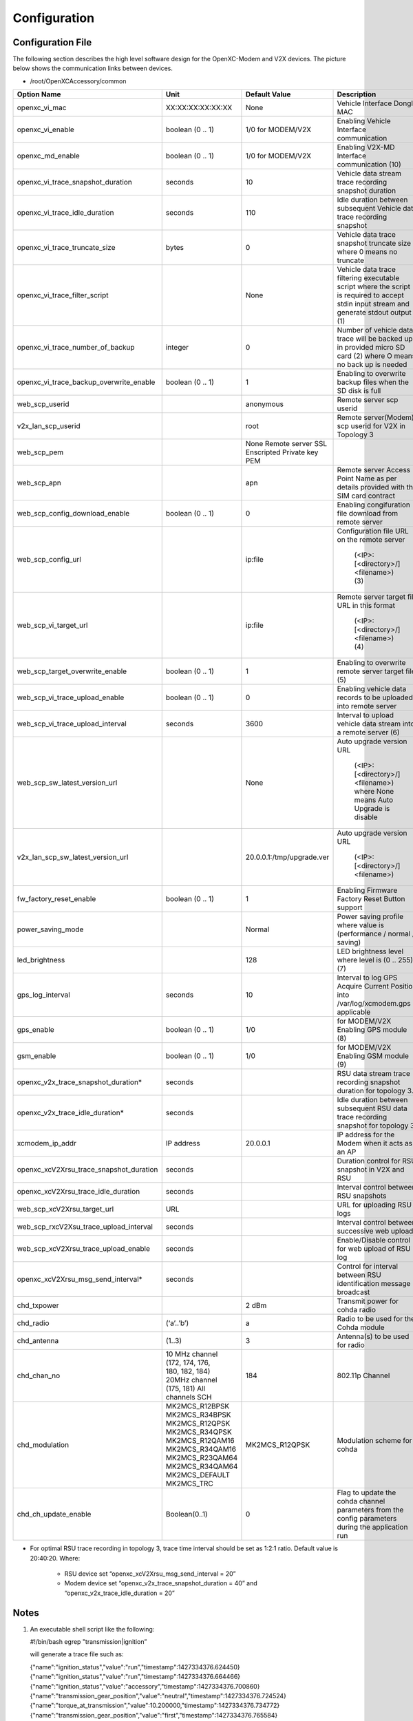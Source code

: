=============
Configuration
=============

Configuration File
-------

The following section describes the high level software design for the OpenXC-Modem and V2X devices.  The picture below shows the communication links between devices.

* /root/OpenXCAccessory/common

.. csv-table::
   :header: "Option Name", "Unit", "Default Value", "Description"
   :widths: 20, 20, 20, 30
   
   "openxc_vi_mac", "XX:XX:XX:XX:XX:XX", "None", "Vehicle Interface Dongle MAC"
   "openxc_vi_enable", "boolean (0 .. 1)", "1/0 for MODEM/V2X", "Enabling Vehicle Interface communication"
   "openxc_md_enable", "boolean (0 .. 1)", "1/0 for MODEM/V2X", "Enabling V2X-MD Interface communication (10)"
   "openxc_vi_trace_snapshot_duration", "seconds", "10", "Vehicle data stream trace recording snapshot duration"
   "openxc_vi_trace_idle_duration", "seconds", "110", "Idle duration between subsequent Vehicle data trace recording snapshot"
   "openxc_vi_trace_truncate_size", "bytes", "0", "Vehicle data trace snapshot truncate size where 0 means no truncate"
   "openxc_vi_trace_filter_script", "", "None", "Vehicle data trace filtering executable script where the script is required to accept stdin input stream and generate stdout output (1)"
   "openxc_vi_trace_number_of_backup", "integer", "0", "Number of vehicle data trace will be backed up in provided micro SD card (2)  where O means no back up is needed"
   "openxc_vi_trace_backup_overwrite_enable", "boolean (0 .. 1)", "1", "Enabling to overwrite backup files when the SD disk is full"
   "web_scp_userid", "", "anonymous", "Remote server scp userid"
   "v2x_lan_scp_userid", "", "root", "Remote server(Modem) scp userid for V2X in Topology 3"
   "web_scp_pem", "", "None Remote server SSL Enscripted Private key PEM"
   "web_scp_apn", "", "apn", "Remote server Access Point Name as per details provided with the SIM card contract"
   "web_scp_config_download_enable", "boolean (0 .. 1)", "0", "Enabling congifuration file download from remote server"
   "web_scp_config_url", "", "ip:file", "Configuration file URL on the remote server 
   
      (<IP>:[<directory>/]<filename>)
      (3)"
   "web_scp_vi_target_url", "", "ip:file", "Remote server target file URL in this format
   
      (<IP>:[<directory>/]<filename>)
      (4)"
   "web_scp_target_overwrite_enable", "boolean (0 .. 1)", "1", "Enabling to overwrite remote server target file (5)"
   "web_scp_vi_trace_upload_enable", "boolean (0 .. 1)", "0", "Enabling vehicle data records to be uploaded into remote server"
   "web_scp_vi_trace_upload_interval", "seconds", "3600", "Interval to upload vehicle data stream into a remote server (6)"
   "web_scp_sw_latest_version_url", "",  "None", "Auto upgrade version URL
   
      (<IP>:[<directory>/]<filename>)
      where None means Auto Upgrade is disable"
   "v2x_lan_scp_sw_latest_version_url", "", "20.0.0.1:/tmp/upgrade.ver", "Auto upgrade version URL 
   
      (<IP>:[<directory>/]<filename>)"
   "fw_factory_reset_enable", "boolean (0 .. 1)", "1", "Enabling Firmware Factory Reset Button support"
   "power_saving_mode", "", "Normal", "Power saving profile where value is (performance / normal / saving)"
   "led_brightness", "", "128", "LED brightness level where level is (0 .. 255) (7)"
   "gps_log_interval", "seconds", "10", "Interval to log GPS Acquire Current Position into /var/log/xcmodem.gps if applicable"
   "gps_enable", "boolean (0 .. 1)", "1/0", "for MODEM/V2X Enabling GPS module (8)"
   "gsm_enable", "boolean (0 .. 1)", "1/0", "for MODEM/V2X Enabling GSM module (9)"
   "openxc_v2x_trace_snapshot_duration*", "seconds", "", "RSU data stream trace recording snapshot duration for topology 3."
   "openxc_v2x_trace_idle_duration*", "seconds", "", "Idle duration between subsequent RSU data trace recording snapshot for topology 3"
   "xcmodem_ip_addr", "IP address", "20.0.0.1", "IP address for the Modem when it acts as an AP"
   "openxc_xcV2Xrsu_trace_snapshot_duration", "seconds", "", "Duration control for RSU snapshot in V2X and RSU"
   "openxc_xcV2Xrsu_trace_idle_duration", "seconds", "", "Interval control between RSU snapshots"
   "web_scp_xcV2Xrsu_target_url", "URL", "", "URL for uploading RSU logs"
   "web_scp_rxcV2Xsu_trace_upload_interval", "seconds", "", "Interval control between successive web uploads"
   "web_scp_xcV2Xrsu_trace_upload_enable", "seconds", "", "Enable/Disable control for web upload of RSU log"
   "openxc_xcV2Xrsu_msg_send_interval*", "seconds", "", "Control for interval between RSU identification message broadcast"
   "chd_txpower", "", "2 dBm", "Transmit power for cohda radio" 
   "chd_radio", "(‘a’..’b’)", "a", "Radio to be used for the Cohda module"
   "chd_antenna", "(1..3)", "3", "Antenna(s) to be used for radio"
   "chd_chan_no", "
   | 10 MHz channel 
   | (172, 174, 176, 
   | 180, 182, 184)  
   | 20MHz channel 
   | (175, 181) All 
   | channels SCH", "184", "802.11p Channel"
   "chd_modulation", "
   | MK2MCS_R12BPSK 
   | MK2MCS_R34BPSK 
   | MK2MCS_R12QPSK 
   | MK2MCS_R34QPSK 
   | MK2MCS_R12QAM16 
   | MK2MCS_R34QAM16 
   | MK2MCS_R23QAM64 
   | MK2MCS_R34QAM64 
   | MK2MCS_DEFAULT 
   | MK2MCS_TRC", "MK2MCS_R12QPSK", "Modulation scheme for cohda"
   "chd_ch_update_enable", "Boolean(0..1)", "0", "Flag to update the cohda channel parameters from the config parameters during the application run"
   
* For optimal RSU trace recording in topology 3, trace time interval should be set as 1:2:1 ratio. Default value is 20:40:20. Where:

   * RSU device set “openxc_xcV2Xrsu_msg_send_interval = 20”
   * Modem device set “openxc_v2x_trace_snapshot_duration = 40” and “openxc_v2x_trace_idle_duration = 20”


Notes
-------

1) An executable shell script like the following:

   #!/bin/bash
   egrep "transmission|ignition”

   will generate a trace file such as:
   
   {"name":"ignition_status","value":"run","timestamp":1427334376.624450}
   {"name":"ignition_status","value":"run","timestamp":1427334376.664466}
   {"name":"ignition_status","value":"accessory","timestamp":1427334376.700860}
   {"name":"transmission_gear_position","value":"neutral","timestamp":1427334376.724524}
   {"name":"torque_at_transmission","value":10.200000,"timestamp":1427334376.734772}
   {"name":"transmission_gear_position","value":"first","timestamp":1427334376.765584}
   {"name":"ignition_status","value":"run","timestamp":1427334376.786151}
   ...

2) Raw vehicle trace snapshot will be saved as /mnt/data/trace_raw_<no>.json  
   
   */mnt/data is mounted to the first recognized formatted partition on the inserted micro SD card
    
3) A unique configuration template will be created at the remote server during the device registration process, e.g: <IP>:[<directory>/]<hostname>.<filename>

   *To be used instead of provided <IP>:[<directory>/]<filename>, where <filename> is xconfig.conf by design
   
4) Uploading file will be named as <IP>:[<directory>/]<hostname>[.<timestamp>].<filename> at remote server where <filename> is trace.json by design
5) If overwrite flag is disabled, YYMMDDhhmmss timestamp will be added to target file name.
6) User should be aware of additional time due to trace file conversion and server connection establishment.
7) LED brightness default is 255|128|0 for performance|normal|saving of power_saving_mode respectively
8) Default value is based upon board type. This option is not valid for V2X as the V2X accessory does not support GPS.
9) Default value is based upon board type. This option is not valid for V2X as the V2X does not support GSM.
10) Default value is based upon board type. Need to be enable on both MODEM and V2X to operate V2X-Modem interface.


Power-Saving Mode Profile
^^^^^^^^^^^^^

To illustrate ability to support different power saving modes, OpenXC-Modem Embedded Software implements simple profiles
(aka performance, normal and saving) for certain functions as shown in Table 9:

.. image:: https://github.com/openxc/openxc-accessories/raw/master/docs/pictures/Table%209.PNG


LEDs
-------

The Modem has 5 LED indicator lights. Battery LED has 2 colors (RED and GREEN) while the others are single color.  OpenXC Modem Embedded SW controls the LEDs via gpio (/sys/class/leds/XXX).

* After power up, all LEDs except the Battery LED will blink fast.
* During software upgrades (Over-The-Air or Manufacturing Firmware Reset), all LEDs will blink slow.
* Run xcmodem.py to change LEDs according to the following table. 

.. csv-table::
   :header: "LED", "Color Mode", "Function", "Keyword", "State"
   :widths: 20, 20, 20, 20, 20
   
   "Bat_grn_led", "
   | OFF 
   | ON 
   | FAST BLINK", "
   | VBAT < 3.55V 
   | VBAT >= 3.55V 
   | Charging", "charger", "
   | NOT_CHARGE/CHARGE_DONE 
   | PRE_CHARGE/FAST_CHARGE"
   "Bat_red_led", "
   | OFF 
   | ON 
   | FAST BLINK", "
   | VBAT > 3.65V 
   | VBAT <= 3.65V 
   | Charging", "charger", "
   | NOT_CHARGE/CHARGE_DONE 
   | PRE_CHARGE/FAST_CHARGE"
   "GSM_led", "
   | OFF 
   | ON 
   | FAST BLINK 
   | SLOW BLINK", "
   | IDLE or PPP lost 
   | GSM is ready 
   | PPP data transferring 
   | SIM not inserted", "gsm_app", "
   | IDLE / LOST 
   | PENDING 
   | OPERATION 
   | PENDING"
   "GPS_led*", "
   | OFF 
   | ON 
   | FAST BLINK 
   | SLOW BLINK", "
   | Not start 
   | GPS Unit power up 
   | Valid GPSAPC 
   | Locking for valid GPSAPC", "gps_app", "
   | IDLE 
   | CONNECT 
   | OPERATION 
   | LOCKING"
   "BT_led", "
   | OFF 
   | ON 
   | FAST BLINK 
   | SLOW BLINK", "
   | IDLE 
   | VI Dongle Connect 
   | VI Dongle Pairing 
   | VI Dongle Discovery", "vi_app", "
   | IDLE / LOST 
   | OPERATION 
   | DISCOVERED 
   | ADDR_INQUIRY/ADDR_ASSIGNED/DISCOVERED"
   "Wifi_led**", "
   | OFF 
   | ON 
   | FAST BLINK 
   | SLOW BLINK", "
   | Not Connected 
   | Connected 
   | Data Transmitting 
   | Device N/A", "na", "
   | IDLE 
   | PENDING 
   | OPERATION 
   | NO WIFI DEVICE DETECTED***"
   "80211_led", "
   | OFF 
   | FAST BLINK", "
   | Not Connected 
   | Data Transmittin", "na", "
   | IDLE 
   | OPERATION"
 
.. note:: 
    .* V2X and RSU use “gps” as “wifi” led.
   
    .** V2X and RSU use “wifi” led for 802.11p led.
   
    .*** TI WiFi module occasionally doesn’t come up during boot-up and may need manual power cycle.


Brightness Control
^^^^^^^^^^^^^

LED brightness is controlled by Power-saving-mode profile. However, users can overwrite the brightness level using “led_brightness” (in xcmodem.conf). The brightness level can be adjusted from 0 (dim) to 255 (bright).
